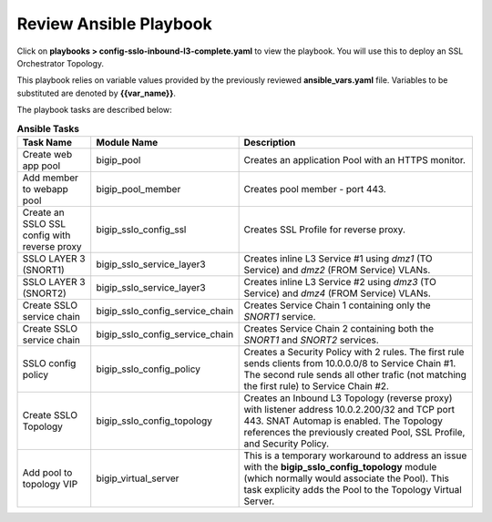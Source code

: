 Review Ansible Playbook
================================================================================

Click on **playbooks > config-sslo-inbound-l3-complete.yaml** to view the playbook. You will use this to deploy an SSL Orchestrator Topology.

.. image:: ./images/ansible-3.png
   :align: left

This playbook relies on variable values provided by the previously reviewed **ansible_vars.yaml** file. Variables to be substituted are denoted by **{{var_name}}**.

The playbook tasks are described below:

.. list-table:: **Ansible Tasks**
   :header-rows: 1
   :widths: auto

   * - Task Name
     - Module Name
     - Description
   * - Create web app pool
     - bigip_pool
     - Creates an application Pool with an HTTPS monitor.
   * - Add member to webapp pool
     - bigip_pool_member
     - Creates pool member - port 443.
   * - Create an SSLO SSL config with reverse proxy
     - bigip_sslo_config_ssl
     - Creates SSL Profile for reverse proxy.
   * - SSLO LAYER 3 (SNORT1)
     - bigip_sslo_service_layer3
     - Creates inline L3 Service #1 using *dmz1* (TO Service) and *dmz2* (FROM Service) VLANs.
   * - SSLO LAYER 3 (SNORT2)
     - bigip_sslo_service_layer3
     - Creates inline L3 Service #2 using *dmz3* (TO Service) and *dmz4* (FROM Service) VLANs.
   * - Create SSLO service chain
     - bigip_sslo_config_service_chain
     - Creates Service Chain 1 containing only the *SNORT1* service.
   * - Create SSLO service chain
     - bigip_sslo_config_service_chain
     - Creates Service Chain 2 containing both the *SNORT1* and *SNORT2* services.
   * - SSLO config policy
     - bigip_sslo_config_policy
     - Creates a Security Policy with 2 rules. The first rule sends clients from 10.0.0.0/8 to Service Chain #1. The second rule sends all other trafic (not matching the first rule) to Service Chain #2.
   * - Create SSLO Topology
     - bigip_sslo_config_topology
     - Creates an Inbound L3 Topology (reverse proxy) with listener address 10.0.2.200/32 and TCP port 443. SNAT Automap is enabled. The Topology references the previously created Pool, SSL Profile, and Security Policy.
   * - Add pool to topology VIP
     - bigip_virtual_server
     - This is a temporary workaround to address an issue with the **bigip_sslo_config_topology** module (which normally would associate the Pool). This task explicity adds the Pool to the Topology Virtual Server.
